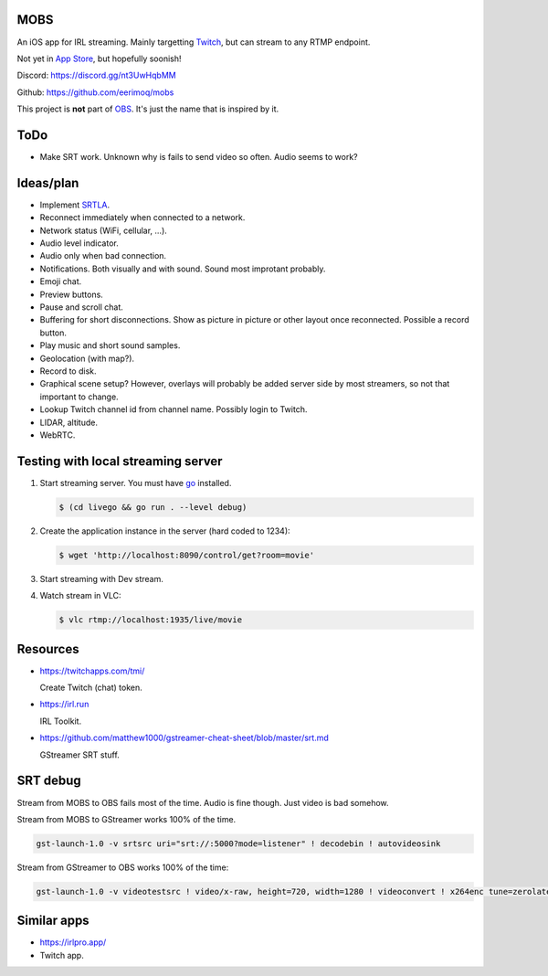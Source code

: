 MOBS
====

An iOS app for IRL streaming. Mainly targetting `Twitch`_, but can
stream to any RTMP endpoint.

Not yet in `App Store`_, but hopefully soonish!

.. image:: https://github.com/eerimoq/mobs/raw/main/Docs/main.jpg

Discord: https://discord.gg/nt3UwHqbMM

Github: https://github.com/eerimoq/mobs

This project is **not** part of `OBS`_. It's just the name that is
inspired by it.

ToDo
====

- Make SRT work. Unknown why is fails to send video so often. Audio
  seems to work?

Ideas/plan
==========

- Implement `SRTLA`_.

- Reconnect immediately when connected to a network.

- Network status (WiFi, cellular, ...).

- Audio level indicator.

- Audio only when bad connection.

- Notifications. Both visually and with sound. Sound most improtant
  probably.

- Emoji chat.

- Preview buttons.

- Pause and scroll chat.

- Buffering for short disconnections. Show as picture in picture or
  other layout once reconnected. Possible a record button.

- Play music and short sound samples.

- Geolocation (with map?).

- Record to disk.

- Graphical scene setup? However, overlays will probably be added
  server side by most streamers, so not that important to change.

- Lookup Twitch channel id from channel name. Possibly login to
  Twitch.

- LIDAR, altitude.

- WebRTC.

Testing with local streaming server
===================================

#. Start streaming server. You must have `go`_ installed.

   .. code-block::

      $ (cd livego && go run . --level debug)

#. Create the application instance in the server (hard coded to 1234):

   .. code-block::

      $ wget 'http://localhost:8090/control/get?room=movie'

#. Start streaming with Dev stream.

#. Watch stream in VLC:

   .. code-block::

      $ vlc rtmp://localhost:1935/live/movie

Resources
=========

- https://twitchapps.com/tmi/

  Create Twitch (chat) token.

- https://irl.run

  IRL Toolkit.

- https://github.com/matthew1000/gstreamer-cheat-sheet/blob/master/srt.md

  GStreamer SRT stuff.

SRT debug
=========

Stream from MOBS to OBS fails most of the time. Audio is fine
though. Just video is bad somehow.

Stream from MOBS to GStreamer works 100% of the time.

.. code-block::

   gst-launch-1.0 -v srtsrc uri="srt://:5000?mode=listener" ! decodebin ! autovideosink

Stream from GStreamer to OBS works 100% of the time:

.. code-block::

   gst-launch-1.0 -v videotestsrc ! video/x-raw, height=720, width=1280 ! videoconvert ! x264enc tune=zerolatency ! video/x-h264, profile=high ! mpegtsmux ! srtsink uri=srt://192.168.50.72:5000

Similar apps
============

- https://irlpro.app/

- Twitch app.

.. _OBS: https://obsproject.com

.. _go: https://go.dev

.. _SRTLA: https://github.com/BELABOX/srtla

.. _Twitch: https://twitch.tv

.. _App Store: https://www.apple.com/app-store/
